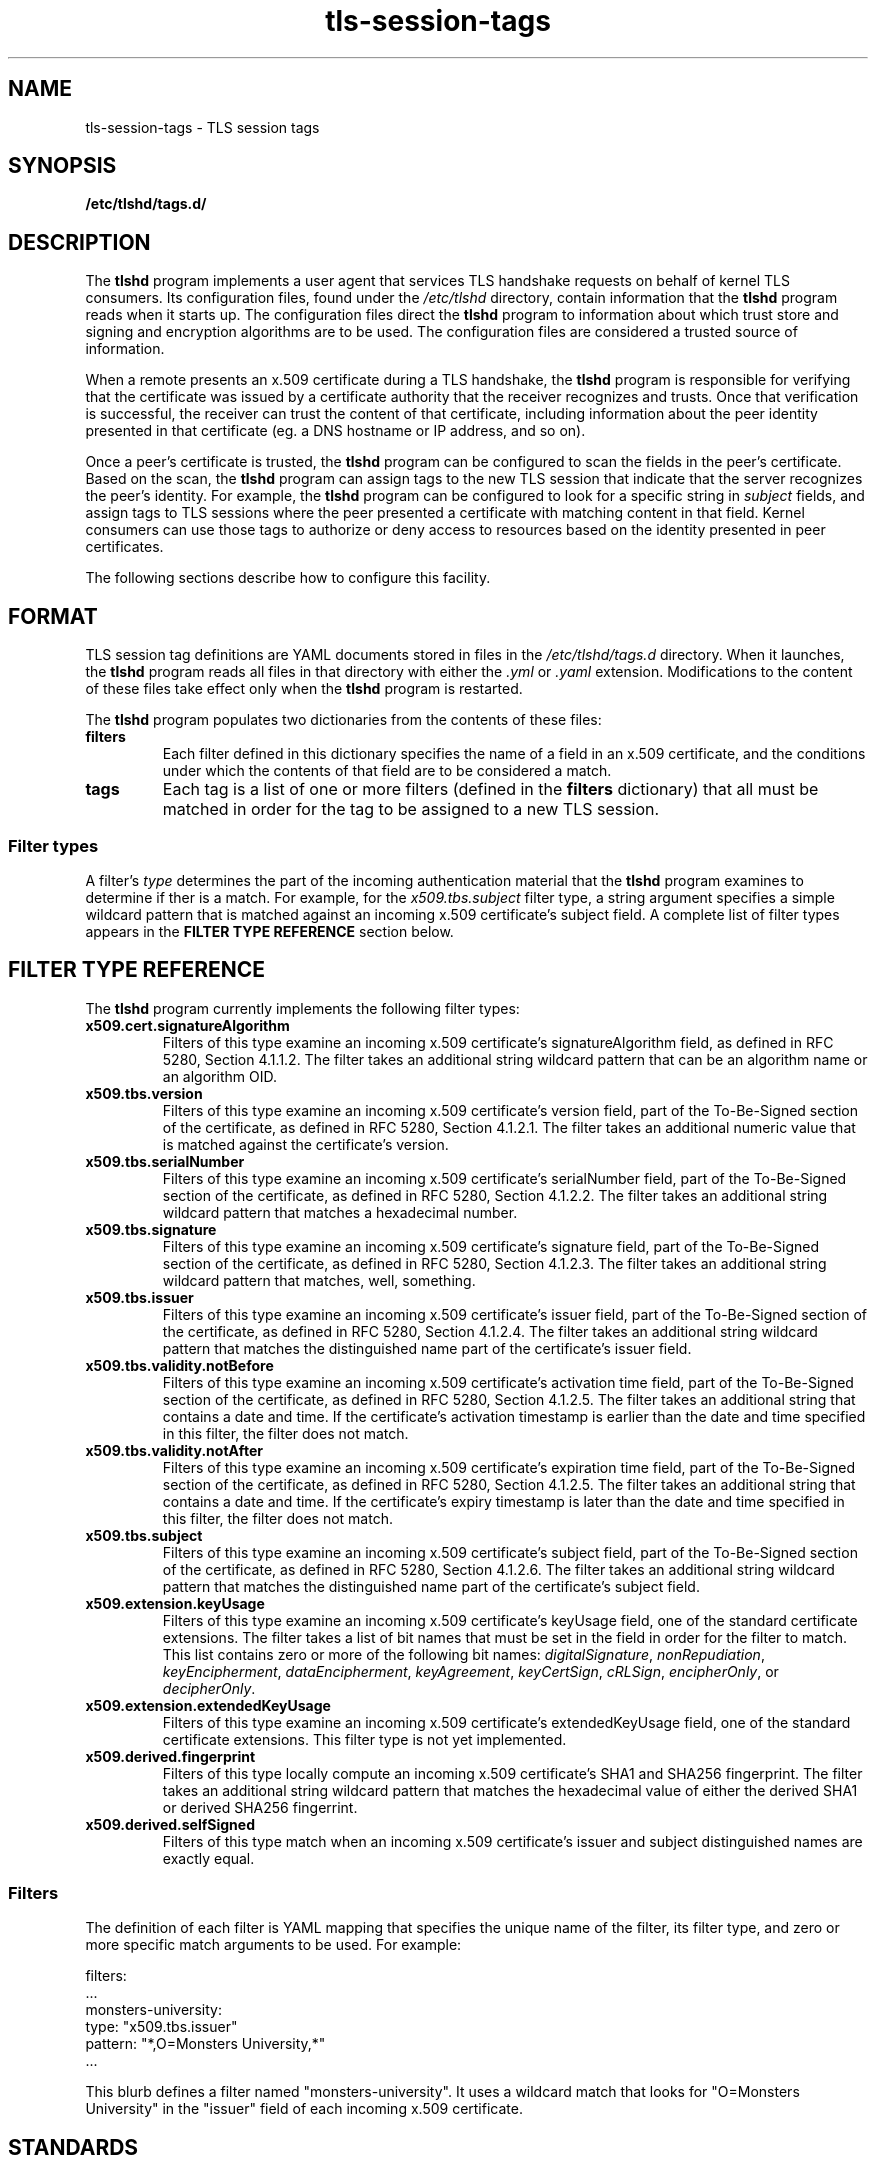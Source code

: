 .\"
.\" Copyright (c) 2025 Oracle and/or its affiliates.
.\"
.\" ktls-utils is free software; you can redistribute it and/or
.\" modify it under the terms of the GNU General Public License as
.\" published by the Free Software Foundation; version 2.
.\"
.\" This program is distributed in the hope that it will be useful,
.\" but WITHOUT ANY WARRANTY; without even the implied warranty of
.\" MERCHANTABILITY or FITNESS FOR A PARTICULAR PURPOSE. See the GNU
.\" General Public License for more details.
.\"
.\" You should have received a copy of the GNU General Public License
.\" along with this program; if not, write to the Free Software
.\" Foundation, Inc., 51 Franklin Street, Fifth Floor, Boston, MA
.\" 02110-1301, USA.
.\"
.\" tls-session-tags(7)
.\"
.TH tls-session-tags 7 "25 Aug 2025"
.SH NAME
tls-session-tags \- TLS session tags
.SH SYNOPSIS
.B /etc/tlshd/tags.d/
.SH DESCRIPTION
The
.B tlshd
program implements a user agent that services TLS handshake requests
on behalf of kernel TLS consumers.
Its configuration files, found under the
.I /etc/tlshd
directory, contain information that the
.B tlshd
program reads when it starts up.
The configuration files direct the
.B tlshd
program to information about which trust store and signing
and encryption algorithms are to be used.
The configuration files are considered a trusted source of information.
.P
When a remote presents an x.509 certificate during a TLS handshake, the
.B tlshd
program is responsible for verifying that the certificate was
issued by a certificate authority that the receiver recognizes and
trusts.
Once that verification is successful, the receiver can trust
the content of that certificate, including information about
the peer identity presented in that certificate (eg. a DNS hostname
or IP address, and so on).
.P
Once a peer's certificate is trusted,
the
.B tlshd
program can be configured to scan the fields in the peer's certificate.
Based on the scan,
the
.B tlshd
program can assign tags to the new TLS session that
indicate that the server recognizes the peer's identity.
For example,
the
.B tlshd
program can be configured to look for a specific string in
.I subject
fields, and assign tags to TLS sessions where the peer presented
a certificate with matching content in that field.
Kernel consumers can use those tags to authorize or deny access
to resources based on the identity presented in peer certificates.
.P
The following sections describe how to configure this facility.
.SH FORMAT
TLS session tag definitions are YAML documents stored in files in the
.I /etc/tlshd/tags.d
directory.
When it launches, the
.B tlshd
program reads all files in that directory with either the
.I .yml
or
.I .yaml
extension.
Modifications to the content of these files take effect only when the
.B tlshd
program is restarted.
.P
The
.B tlshd
program
populates two dictionaries from the contents of these files:
.TP
.B filters
Each filter defined in this dictionary specifies the name of a
field in an x.509 certificate, and the conditions under which the
contents of that field are to be considered a match.
.TP
.B tags
Each tag is a list of one or more filters (defined in the
.B filters
dictionary)
that all must be matched in order for the tag to be assigned to a
new TLS session.
.SS Filter types
A filter's
.I type
determines the part of the incoming authentication material that the
.B tlshd
program examines to determine if ther is a match.
For example, for the
.I x509.tbs.subject
filter type, a string argument specifies a simple wildcard pattern
that is matched against an incoming x.509 certificate's subject field.
A complete list of filter types appears in the
.B FILTER TYPE REFERENCE
section below.

.SH FILTER TYPE REFERENCE
The
.B tlshd
program currently implements the following filter types:
.TP
.B x509.cert.signatureAlgorithm
Filters of this type examine an incoming x.509 certificate's
signatureAlgorithm field,
as defined in RFC 5280, Section 4.1.1.2.
The filter takes an additional string wildcard pattern that
can be an algorithm name or an algorithm OID.
.TP
.B x509.tbs.version
Filters of this type examine an incoming x.509 certificate's
version field,
part of the To-Be-Signed section of the certificate,
as defined in RFC 5280, Section 4.1.2.1.
The filter takes an additional numeric value that is matched
against the certificate's version.
.TP
.B x509.tbs.serialNumber
Filters of this type examine an incoming x.509 certificate's
serialNumber field,
part of the To-Be-Signed section of the certificate,
as defined in RFC 5280, Section 4.1.2.2.
The filter takes an additional string wildcard pattern that
matches a hexadecimal number.
.TP
.B x509.tbs.signature
Filters of this type examine an incoming x.509 certificate's
signature field,
part of the To-Be-Signed section of the certificate,
as defined in RFC 5280, Section 4.1.2.3.
The filter takes an additional string wildcard pattern that
matches, well, something.
.TP
.B x509.tbs.issuer
Filters of this type examine an incoming x.509 certificate's
issuer field,
part of the To-Be-Signed section of the certificate,
as defined in RFC 5280, Section 4.1.2.4.
The filter takes an additional string wildcard pattern that
matches the distinguished name part of the certificate's
issuer field.
.TP
.B x509.tbs.validity.notBefore
Filters of this type examine an incoming x.509 certificate's
activation time field,
part of the To-Be-Signed section of the certificate,
as defined in RFC 5280, Section 4.1.2.5.
The filter takes an additional string that
contains a date and time. If the certificate's activation
timestamp is earlier than the date and time specified in
this filter, the filter does not match.
.TP
.B x509.tbs.validity.notAfter
Filters of this type examine an incoming x.509 certificate's
expiration time field,
part of the To-Be-Signed section of the certificate,
as defined in RFC 5280, Section 4.1.2.5.
The filter takes an additional string that
contains a date and time. If the certificate's expiry
timestamp is later than the date and time specified in
this filter, the filter does not match.
.TP
.B x509.tbs.subject
Filters of this type examine an incoming x.509 certificate's
subject field,
part of the To-Be-Signed section of the certificate,
as defined in RFC 5280, Section 4.1.2.6.
The filter takes an additional string wildcard pattern that
matches the distinguished name part of the certificate's
subject field.

.TP
.B x509.extension.keyUsage
Filters of this type examine an incoming x.509 certificate's
keyUsage field,
one of the standard certificate extensions.
The filter takes a list of bit names that must be set in the
field in order for the filter to match.
This list contains zero or more of the following bit names:
.IR digitalSignature ,
.IR nonRepudiation ,
.IR keyEncipherment ,
.IR dataEncipherment ,
.IR keyAgreement ,
.IR keyCertSign ,
.IR cRLSign ,
.IR encipherOnly ", or"
.IR decipherOnly .
.TP
.B x509.extension.extendedKeyUsage
Filters of this type examine an incoming x.509 certificate's
extendedKeyUsage field,
one of the standard certificate extensions.
This filter type is not yet implemented.
.TP
.B x509.derived.fingerprint
Filters of this type locally compute an incoming x.509 certificate's
SHA1 and SHA256 fingerprint.
The filter takes an additional string wildcard pattern that
matches the hexadecimal value of either the derived SHA1 or
derived SHA256 fingerrint.
.TP
.B x509.derived.selfSigned
Filters of this type match when an incoming x.509 certificate's
issuer and subject distinguished names are exactly equal.
.SS Filters
The definition of each filter is YAML mapping that specifies
the unique name of the filter,
its filter type,
and
zero or more specific match arguments to be used.
For example:

  filters:
    ...
    monsters-university:
      type: "x509.tbs.issuer"
      pattern: "*,O=Monsters University,*"
    ...

This blurb defines a filter named "monsters-university".
It uses a wildcard match that looks for "O=Monsters University"
in the "issuer" field of each incoming x.509 certificate.
.SH STANDARDS
x.509
.BR
RFC 5280
.BR
RFC 6125
.SH SEE ALSO
.BR tlshd (8),
.BR tlshd.conf (5)
.SH AUTHOR
Chuck Lever
